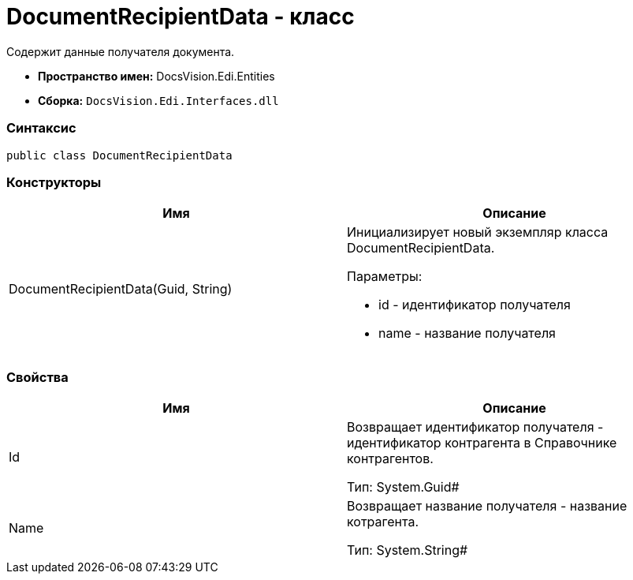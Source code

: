 = DocumentRecipientData - класс

Содержит данные получателя документа.

* [.keyword]*Пространство имен:* DocsVision.Edi.Entities
* [.keyword]*Сборка:* `DocsVision.Edi.Interfaces.dll`

=== Синтаксис

[source,csharp]
----
public class DocumentRecipientData
----

=== Конструкторы

[cols=",",options="header",]
|===
|Имя |Описание
|DocumentRecipientData(Guid, String) a|
Инициализирует новый экземпляр класса DocumentRecipientData.

Параметры:

* id - идентификатор получателя
* name - название получателя

|===

=== Свойства

[cols=",",options="header",]
|===
|Имя |Описание
|Id a|
Возвращает идентификатор получателя - идентификатор контрагента в Справочнике контрагентов.

Тип: System.Guid#

|Name a|
Возвращает название получателя - название котрагента.

Тип: System.String#

|===
